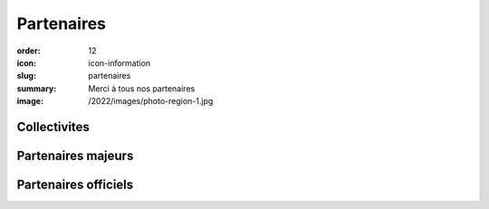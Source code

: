 Partenaires
###########

:order: 12
:icon: icon-information
:slug: partenaires
:summary: Merci à tous nos partenaires
:image: /2022/images/photo-region-1.jpg

Collectivites
-------------

.. raw:: html

  <div class="container partenaires">
    <div class="row">
      <div class="col-md-4 text-center">
        <img class="partenaire" src="/images/partenaires/cote-d-or.png"/>
      </div>

      <div class="col-md-4 text-center">
        <img class="partenaire" src="/images/partenaires/semur.png"/>
      </div>
      <div class="col-md-4 text-center">
        <img class="partenaire" src="/images/partenaires/oms.png"/>
      </div>
      <div class="col-md-4 text-center">
        <img class="partenaire" src="/images/partenaires/pouilly.png"/>
      </div>

      <div class="col-md-4 text-center">
        <img class="partenaire" src="/images/partenaires/bcf.png"/>
      </div>
    </div>
  </div>


Partenaires majeurs
-------------------


.. raw:: html

  <div class="container partenaires">
    <div class="row">

      <div class="col-md-4 text-center">
        <img class="partenaire" src="/images/partenaires/aeropix.png"/>
      </div>

      <div class="col-md-4 text-center">
        <img class="partenaire" src="/images/partenaires/novelli.png"/>
      </div>


      <div class="col-md-4 text-center">
        <img class="partenaire" src="/images/partenaires/crai.png"/>
      </div>
      <div class="col-md-4 text-center">
        <img class="partenaire" src="/images/partenaires/cantali.png"/>
      </div>

      <div class="col-md-4 text-center">
        <img class="partenaire" src="/images/partenaires/doras.png"/>
      </div>
      <div class="col-md-4 text-center">
        <img class="partenaire" src="/images/partenaires/icseo.png"/>
      </div>
      <div class="col-md-4 text-center">
        <img class="partenaire" src="/images/partenaires/mt.png"/>
      </div>

      <div class="col-md-4 text-center">
        <img class="partenaire" src="/images/partenaires/btp-anjoubault.png"/>
      </div>

      <div class="col-md-4 text-center">
        <img class="partenaire" src="/images/partenaires/groupama.png"/>
      </div>


    </div>
  </div>

Partenaires officiels
---------------------

.. raw:: html

  <div class="container partenaires">
    <div class="row">
      <div class="col-md-4 text-center">
        <img class="partenaire" src="/images/partenaires/renault.png"/>
      </div>

      <div class="col-md-4 text-center">
        <img class="partenaire" src="/images/partenaires/dynatest.png"/>
      </div>

      <div class="col-md-4 text-center">
        <img class="partenaire" src="/images/partenaires/polytherm.png"/>
      </div>

      <div class="col-md-4 text-center">
        <img class="partenaire" src="/images/partenaires/autosur.jpg"/>
      </div>

      <div class="col-md-4 text-center">
        <img class="partenaire" src="/images/partenaires/ponzo.png"/>
      </div>

      <div class="col-md-4 text-center">
        <img class="partenaire" src="/images/partenaires/rebus.png"/>
      </div>
       <div class="col-md-4 text-center">
        <img class="partenaire" src="/images/partenaires/pro-et-cie.png"/>
      </div>
       <div class="col-md-4 text-center">
        <img class="partenaire" src="/images/partenaires/lecler.png"/>
      </div>
       <div class="col-md-4 text-center">
        <img class="partenaire" src="/images/partenaires/intermarche.png"/>
      </div>
       <div class="col-md-4 text-center">
        <img class="partenaire" src="/images/partenaires/girard.png"/>
      </div>
       <div class="col-md-4 text-center">
        <img class="partenaire" src="/images/partenaires/gamm-vert.png"/>
      </div>
       <div class="col-md-4 text-center">
        <img class="partenaire" src="/images/partenaires/credit-mutuel.png"/>
      </div>
       <div class="col-md-4 text-center">
        <img class="partenaire" src="/images/partenaires/chef-de-file-custom.png"/>
      </div>
       <div class="col-md-4 text-center">
        <img class="partenaire" src="/images/partenaires/chef-de-file.png"/>
      </div>
       <div class="col-md-4 text-center">
        <img class="partenaire" src="/images/partenaires/centre-auto.png"/>
      </div>
       <div class="col-md-4 text-center">
        <img class="partenaire" src="/images/partenaires/caisse-epargne.png"/>
      </div>
       <div class="col-md-4 text-center">
        <img class="partenaire" src="/images/partenaires/brasserie-inter.png"/>
      </div>

    </div>
  </div>

